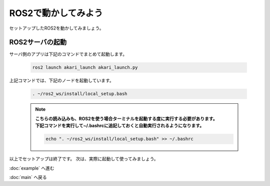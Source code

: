 ***********************************************************
ROS2で動かしてみよう
***********************************************************

| セットアップしたROS2を動かしてみましょう。

===========================================================
ROS2サーバの起動
===========================================================

| サーバ側のアプリは下記のコマンドでまとめて起動します。

  .. code-block:: bash

    ros2 launch akari_launch akari_launch.py

| 上記コマンドでは、下記のノードを起動しています。








  .. code-block:: bash

    . ~/ros2_ws/install/local_setup.bash

  .. note::

    | **こちらの読み込みも、ROS2を使う場合ターミナルを起動する度に実行する必要があります。**
    | **下記コマンドを実行して~/.bashrcに追記しておくと自動実行されるようになります。**

    .. code-block:: bash

      echo ". ~/ros2_ws/install/local_setup.bash" >> ~/.bashrc


以上でセットアップは終了です。
次は、実際に起動して使ってみましょう。

:doc:`example` へ進む

:doc:`main` へ戻る
